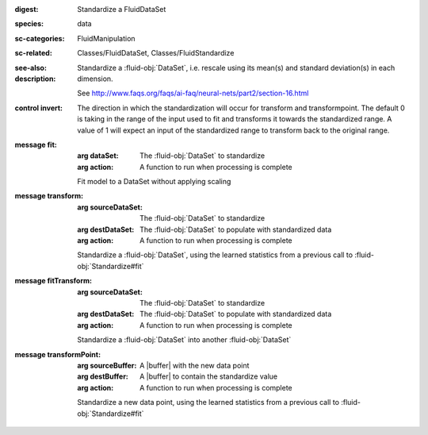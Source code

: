 :digest: Standardize a FluidDataSet
:species: data
:sc-categories: FluidManipulation
:sc-related: Classes/FluidDataSet, Classes/FluidStandardize
:see-also: 
:description: 
   Standardize a :fluid-obj:`DataSet`, i.e. rescale using its mean(s) and standard deviation(s) in each dimension.

   See http://www.faqs.org/faqs/ai-faq/neural-nets/part2/section-16.html



:control invert:

   The direction in which the standardization will occur for transform and transformpoint. The default 0 is taking in the range of the input used to fit and transforms it towards the standardized range. A value of 1 will expect an input of the standardized range to transform back to the original range.


:message fit:

   :arg dataSet: The :fluid-obj:`DataSet` to standardize

   :arg action: A function to run when processing is complete

   Fit model to a DataSet without applying scaling

:message transform:

   :arg sourceDataSet: The :fluid-obj:`DataSet` to standardize

   :arg destDataSet: The :fluid-obj:`DataSet` to populate with standardized data

   :arg action: A function to run when processing is complete

   Standardize a :fluid-obj:`DataSet`, using the learned statistics from a previous call to :fluid-obj:`Standardize#fit`

:message fitTransform:

   :arg sourceDataSet: The :fluid-obj:`DataSet` to standardize

   :arg destDataSet: The :fluid-obj:`DataSet` to populate with standardized data

   :arg action: A function to run when processing is complete

   Standardize a :fluid-obj:`DataSet` into another :fluid-obj:`DataSet`

:message transformPoint:

   :arg sourceBuffer: A |buffer| with the new data point

   :arg destBuffer: A |buffer| to contain the standardize value

   :arg action: A function to run when processing is complete

   Standardize a new data point, using the learned statistics from a previous call to :fluid-obj:`Standardize#fit`
